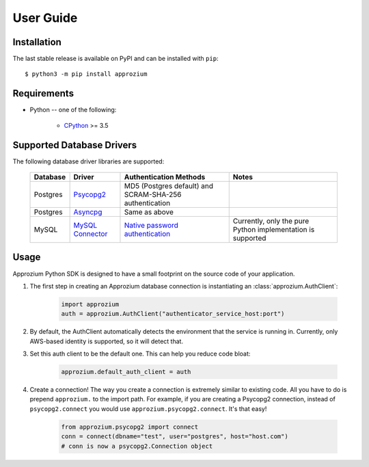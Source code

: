 User Guide
**********

Installation
------------

The last stable release is available on PyPI and can be installed with ``pip``::

    $ python3 -m pip install approzium

Requirements
-------------

* Python -- one of the following:

    - CPython_ >= 3.5

.. _CPython: http://www.python.org/

Supported Database Drivers
--------------------------


The following database driver libraries are supported:


      +------------+--------------------+----------------------------------------------------------+-------------------------------------------------------------+
      | Database   | Driver             | Authentication Methods                                   | Notes                                                       |
      +============+====================+==========================================================+=============================================================+
      | Postgres   | Psycopg2_          | MD5 (Postgres default) and SCRAM-SHA-256 authentication  |                                                             |
      +------------+--------------------+----------------------------------------------------------+-------------------------------------------------------------+
      | Postgres   | Asyncpg_           | Same as above                                            |                                                             |
      +------------+--------------------+----------------------------------------------------------+-------------------------------------------------------------+
      | MySQL      | `MySQL Connector`_ | `Native password authentication`_                        | Currently, only the pure Python implementation is supported |
      +------------+--------------------+----------------------------------------------------------+-------------------------------------------------------------+

.. _Psycopg2: https://github.com/psycopg/psycopg2
.. _Asyncpg: https://github.com/MagicStack/asyncpg
.. _MySQL Connector: https://dev.mysql.com/doc/connector-python/en/
.. _Native password authentication: https://dev.mysql.com/doc/refman/8.0/en/native-pluggable-authentication.html


Usage
-----

Approzium Python SDK is designed to have a small footprint on the source code of your application.

1. The first step in creating an Approzium database connection is instantiating an :class:`approzium.AuthClient`:

    .. code-block:: python

        import approzium
        auth = approzium.AuthClient("authenticator_service_host:port")

2. By default, the AuthClient automatically detects the environment that the service is running in. Currently, only AWS-based identity is supported, so it will detect that.

3. Set this auth client to be the default one. This can help you reduce code bloat:

    .. code-block:: python

        approzium.default_auth_client = auth

4. Create a connection! The way you create a connection is extremely similar to existing code. All you have to do is prepend ``approzium.`` to the import path. For example, if you are creating a Psycopg2 connection, instead of ``psycopg2.connect`` you would use ``approzium.psycopg2.connect``. It's that easy!

    .. code-block:: python

        from approzium.psycopg2 import connect
        conn = connect(dbname="test", user="postgres", host="host.com")
        # conn is now a psycopg2.Connection object
